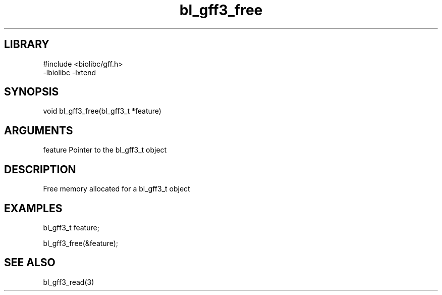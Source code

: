 \" Generated by c2man from bl_gff3_free.c
.TH bl_gff3_free 3

.SH LIBRARY
\" Indicate #includes, library name, -L and -l flags
.nf
.na
#include <biolibc/gff.h>
-lbiolibc -lxtend
.ad
.fi

\" Convention:
\" Underline anything that is typed verbatim - commands, etc.
.SH SYNOPSIS
.PP
.nf
.na
void    bl_gff3_free(bl_gff3_t *feature)
.ad
.fi

.SH ARGUMENTS
.nf
.na
feature     Pointer to the bl_gff3_t object
.ad
.fi

.SH DESCRIPTION

Free memory allocated for a bl_gff3_t object

.SH EXAMPLES
.nf
.na

bl_gff3_t    feature;

bl_gff3_free(&feature);
.ad
.fi

.SH SEE ALSO

bl_gff3_read(3)

